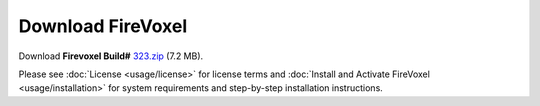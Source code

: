 ==================
Download FireVoxel
==================

Download **Firevoxel Build#** `323.zip <https://www.juliarun.org/323.zip>`_ (7.2 MB).

Please see :doc:`License <usage/license>` for license terms
and :doc:`Install and Activate FireVoxel <usage/installation>`
for system requirements and step-by-step installation instructions.